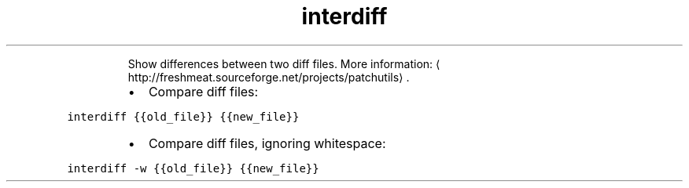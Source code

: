 .TH interdiff
.PP
.RS
Show differences between two diff files.
More information: \[la]http://freshmeat.sourceforge.net/projects/patchutils\[ra]\&.
.RE
.RS
.IP \(bu 2
Compare diff files:
.RE
.PP
\fB\fCinterdiff {{old_file}} {{new_file}}\fR
.RS
.IP \(bu 2
Compare diff files, ignoring whitespace:
.RE
.PP
\fB\fCinterdiff \-w {{old_file}} {{new_file}}\fR
